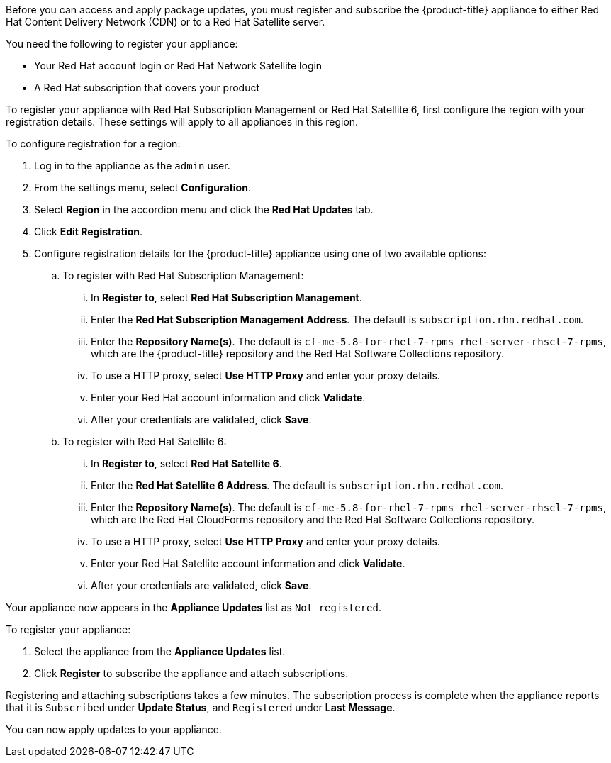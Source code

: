 Before you can access and apply package updates, you must register and subscribe the {product-title} appliance to either Red Hat Content Delivery Network (CDN) or to a Red Hat Satellite server.

You need the following to register your appliance:

* Your Red Hat account login or Red Hat Network Satellite login
* A Red Hat subscription that covers your product

To register your appliance with Red Hat Subscription Management or Red Hat Satellite 6, first configure the region with your registration details. These settings will apply to all appliances in this region.

To configure registration for a region:

. Log in to the appliance as the `admin` user.
. From the settings menu, select *Configuration*.
. Select *Region* in the accordion menu and click the *Red Hat Updates* tab.
. Click *Edit Registration*.
. Configure registration details for the {product-title} appliance using one of two available options:
.. To register with Red Hat Subscription Management:
... In *Register to*, select *Red Hat Subscription Management*.
... Enter the *Red Hat Subscription Management Address*. The default is `subscription.rhn.redhat.com`.
... Enter the *Repository Name(s)*. The default is `cf-me-5.8-for-rhel-7-rpms rhel-server-rhscl-7-rpms`, which are the {product-title} repository and the Red Hat Software Collections repository.
... To use a HTTP proxy, select *Use HTTP Proxy* and enter your proxy details.
... Enter your Red Hat account information and click *Validate*.
... After your credentials are validated, click *Save*.
.. To register with Red Hat Satellite 6:
... In *Register to*, select *Red Hat Satellite 6*.
... Enter the *Red Hat Satellite 6 Address*. The default is `subscription.rhn.redhat.com`.
... Enter the *Repository Name(s)*. The default is `cf-me-5.8-for-rhel-7-rpms rhel-server-rhscl-7-rpms`, which are the Red Hat CloudForms repository and the Red Hat Software Collections repository.
... To use a HTTP proxy, select *Use HTTP Proxy* and enter your proxy details.
... Enter your Red Hat Satellite account information and click *Validate*.
... After your credentials are validated, click *Save*.

Your appliance now appears in the *Appliance Updates* list as `Not registered`.

To register your appliance:

. Select the appliance from the *Appliance Updates* list.
. Click *Register* to subscribe the appliance and attach subscriptions.

Registering and attaching subscriptions takes a few minutes. The subscription process is complete when the appliance reports that it is `Subscribed` under *Update Status*, and `Registered` under *Last Message*.

You can now apply updates to your appliance.
